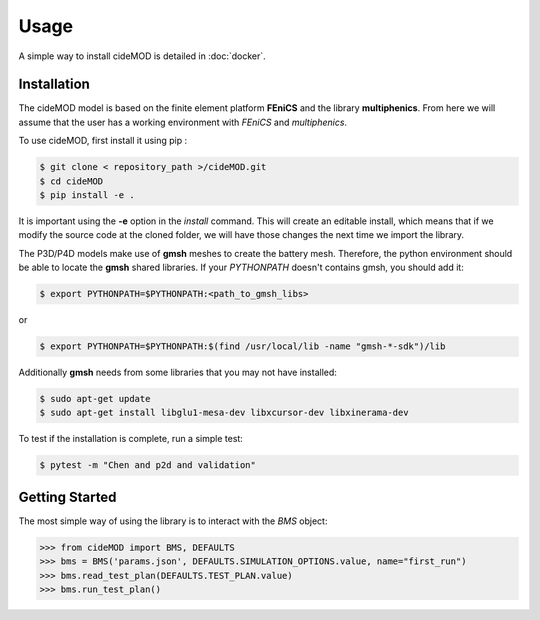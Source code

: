 Usage
=====

.. _installation:

A simple way to install cideMOD is detailed in :doc:`docker`.

Installation
------------

The cideMOD model is based on the finite element platform **FEniCS** and the library **multiphenics**. 
From here we will assume that the user has a working environment with *FEniCS* and *multiphenics*.

To use cideMOD, first install it using pip :

.. code-block:: console
    
   $ git clone < repository_path >/cideMOD.git
   $ cd cideMOD
   $ pip install -e .

It is important using the **-e** option in the *install* command. This will create an editable install, which means that if we modify the source code at the cloned folder, we will have those changes the next time we import the library. 

The P3D/P4D models make use of **gmsh** meshes to create the battery mesh. Therefore, the python environment should be able to locate the **gmsh** shared libraries.
If your *PYTHONPATH* doesn't contains gmsh, you should add it:

.. code-block:: console
    
   $ export PYTHONPATH=$PYTHONPATH:<path_to_gmsh_libs>

or

.. code-block:: console
    
   $ export PYTHONPATH=$PYTHONPATH:$(find /usr/local/lib -name "gmsh-*-sdk")/lib

Additionally **gmsh** needs from some libraries that you may not have installed:

.. code-block:: console
    
   $ sudo apt-get update
   $ sudo apt-get install libglu1-mesa-dev libxcursor-dev libxinerama-dev

To test if the installation is complete, run a simple test:

.. code-block:: console
    
   $ pytest -m "Chen and p2d and validation"
   
.. _getting_started:

Getting Started
---------------

The most simple way of using the library is to interact with the *BMS* object:

.. code-block:: python
    
   >>> from cideMOD import BMS, DEFAULTS
   >>> bms = BMS('params.json', DEFAULTS.SIMULATION_OPTIONS.value, name="first_run")
   >>> bms.read_test_plan(DEFAULTS.TEST_PLAN.value)
   >>> bms.run_test_plan()

